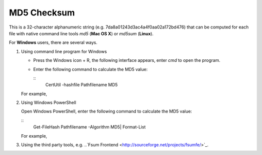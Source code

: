 MD5 Checksum
============

This is a 32-character alphanumeric string (e.g. 7da8a01243d3ac4a4f0aa02a172bd476) that can be computed for each file with native command line tools `md5` (**Mac OS X**) or `md5sum` (**Linux**).

For **Windows** users, there are several ways.

1. Using command line program for Windows

   - Press the Windows icon + R, the following interface appears, enter `cmd` to open the program.

     .. image:: ../images/open_cmd.png
     .. image:: ../images/windows_cmd.png

   - Enter the following command to calculate the MD5 value:

     ::
       CertUtil -hashfile Path\filename MD5

   For example,

   .. image:: ../images/cmd_example.png

2. Using Windows PowerShell

   Open Windows PowerShell, enter the following command to calculate the MD5 value:

   ::
     Get-FileHash Path\filename -Algorithm MD5| Format-List

   For example,

   .. image:: ../images/windows_powershell.png

3. Using the third party tools, e.g. ..`Fsum Frontend <http://sourceforge.net/projects/fsumfe/>`_.
